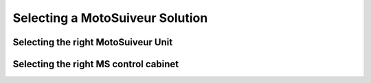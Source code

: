 =================================
Selecting a MotoSuiveur Solution
=================================

Selecting the right MotoSuiveur Unit
======================================

Selecting the right MS control cabinet
=======================================